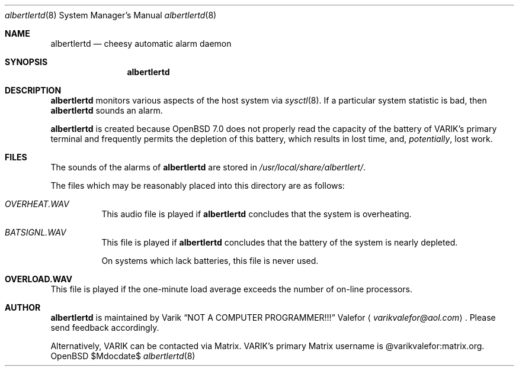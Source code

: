 .Dd $Mdocdate$
.Dt albertlertd 8
.Os OpenBSD 7.0
.Sh NAME
.Nm albertlertd
.Nd cheesy automatic alarm daemon
.Sh SYNOPSIS
.Nm albertlertd
.Sh DESCRIPTION
.Nm albertlertd
monitors various aspects of the host system via
.Xr sysctl 8 .
If a particular system statistic is bad, then
.Nm albertlertd
sounds an alarm.
.Pp
.Nm albertlertd
is created because
.Ox 7.0
does not properly read the capacity of the battery of VARIK's primary
terminal and frequently permits the depletion of this battery, which
results in lost time, and,
.Em potentially ,
lost work.
.Sh FILES
The sounds of the alarms of
.Nm albertlertd
are stored in
.Pa /usr/local/share/albertlert/ .
.Pp
The files which may be reasonably placed into this directory are as
follows:
.Bl -tag -width Ds
.It Pa OVERHEAT.WAV
This audio file is played if
.Nm albertlertd
concludes that the system is overheating.
.It Pa BATSIGNL.WAV
This file is played if
.Nm albertlertd
concludes that the battery of the system is nearly depleted.
.Pp
On systems which lack batteries, this file is never used.
.Sh OVERLOAD.WAV
This file is played if the one-minute load average exceeds the number
of on-line processors.
.El
.Sh AUTHOR
.Nm albertlertd
is maintained by
.An Varik
.An Dq NOT A COMPUTER PROGRAMMER!!!
.An Valefor
.Aq Mt varikvalefor@aol.com .
Please send feedback accordingly.
.Pp
Alternatively, VARIK can be contacted via Matrix.
VARIK's primary Matrix username is @varikvalefor:matrix.org.

